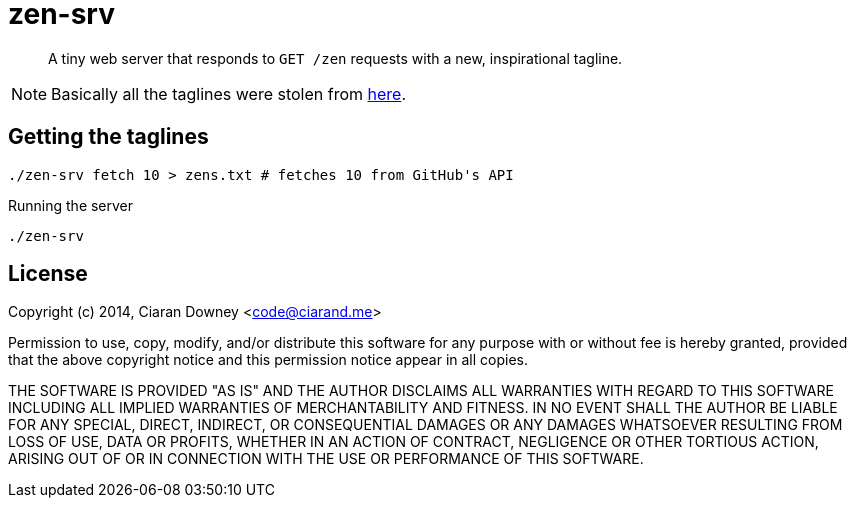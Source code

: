 zen-srv
=======

[quote]
A tiny web server that responds to `GET /zen` requests with a new,
inspirational tagline.

NOTE: Basically all the taglines were stolen from
https://api.github.com/zen[here].

Getting the taglines
--------------------

[,bash]
----
./zen-srv fetch 10 > zens.txt # fetches 10 from GitHub's API
----

Running the server

[,bash]
----
./zen-srv
----

License
-------
Copyright (c) 2014, Ciaran Downey <code@ciarand.me>

Permission to use, copy, modify, and/or distribute this software for any
purpose with or without fee is hereby granted, provided that the above
copyright notice and this permission notice appear in all copies.

THE SOFTWARE IS PROVIDED "AS IS" AND THE AUTHOR DISCLAIMS ALL WARRANTIES
WITH REGARD TO THIS SOFTWARE INCLUDING ALL IMPLIED WARRANTIES OF
MERCHANTABILITY AND FITNESS. IN NO EVENT SHALL THE AUTHOR BE LIABLE FOR
ANY SPECIAL, DIRECT, INDIRECT, OR CONSEQUENTIAL DAMAGES OR ANY DAMAGES
WHATSOEVER RESULTING FROM LOSS OF USE, DATA OR PROFITS, WHETHER IN AN
ACTION OF CONTRACT, NEGLIGENCE OR OTHER TORTIOUS ACTION, ARISING OUT OF
OR IN CONNECTION WITH THE USE OR PERFORMANCE OF THIS SOFTWARE.
